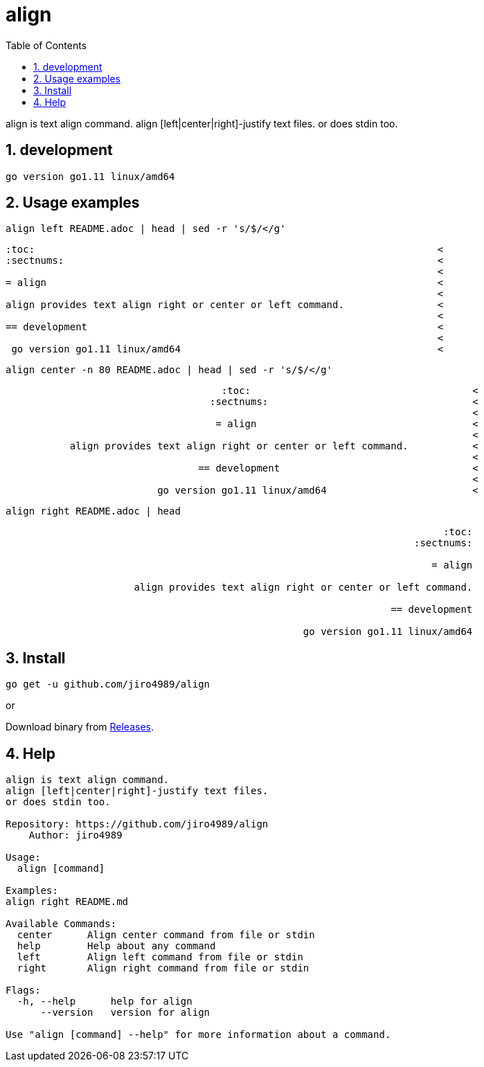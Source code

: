 :toc:
:sectnums:

= align

align is text align command.
align [left|center|right]-justify text files.
or does stdin too.

== development

 go version go1.11 linux/amd64

== Usage examples

[source,bash]
align left README.adoc | head | sed -r 's/$/</g'

[quote]
----
:toc:                                                                     <
:sectnums:                                                                <
                                                                          <
= align                                                                   <
                                                                          <
align provides text align right or center or left command.                <
                                                                          <
== development                                                            <
                                                                          <
 go version go1.11 linux/amd64                                            <
----

[source,bash]
align center -n 80 README.adoc | head | sed -r 's/$/</g'

[quote]
----
                                     :toc:                                      <
                                   :sectnums:                                   <
                                                                                <
                                    = align                                     <
                                                                                <
           align provides text align right or center or left command.           <
                                                                                <
                                 == development                                 <
                                                                                <
                          go version go1.11 linux/amd64                         <
----

[source,bash]
align right README.adoc | head

[quote]
----
                                                                           :toc:
                                                                      :sectnums:
                                                                                
                                                                         = align
                                                                                
                      align provides text align right or center or left command.
                                                                                
                                                                  == development
                                                                                
                                                   go version go1.11 linux/amd64
----

== Install

[source,bash]
go get -u github.com/jiro4989/align

or

Download binary from https://github.com/jiro4989/align/releases[Releases].

== Help

[source]
----
align is text align command.
align [left|center|right]-justify text files.
or does stdin too.

Repository: https://github.com/jiro4989/align
    Author: jiro4989

Usage:
  align [command]

Examples:
align right README.md

Available Commands:
  center      Align center command from file or stdin
  help        Help about any command
  left        Align left command from file or stdin
  right       Align right command from file or stdin

Flags:
  -h, --help      help for align
      --version   version for align

Use "align [command] --help" for more information about a command.
----

